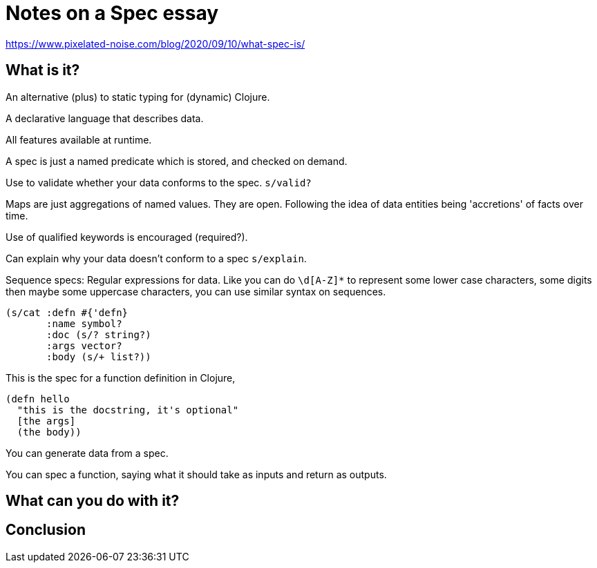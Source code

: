 = Notes on a Spec essay

https://www.pixelated-noise.com/blog/2020/09/10/what-spec-is/

== What is it?
An alternative (plus) to static typing for (dynamic) Clojure.

A declarative language that describes data.

All features available at runtime.

A spec is just a named predicate which is stored, and checked on demand.

Use to validate whether your data conforms to the spec. `s/valid?`

Maps are just aggregations of named values. They are open. Following the idea of data entities being 'accretions' of facts over time.

Use of qualified keywords is encouraged (required?).

Can explain why your data doesn't conform to a spec `s/explain`.

Sequence specs: Regular expressions for data. Like you can do `[a-z]+\d+[A-Z]*` to represent some lower case characters, some digits then maybe some uppercase characters, you can use similar syntax on sequences. 

....
(s/cat :defn #{'defn}
       :name symbol?
       :doc (s/? string?)
       :args vector?
       :body (s/+ list?))
....

This is the spec for a function definition in Clojure,

....
(defn hello 
  "this is the docstring, it's optional" 
  [the args] 
  (the body))
....

You can generate data from a spec. 

You can spec a function, saying what it should take as inputs and return as outputs.

== What can you do with it?
== Conclusion